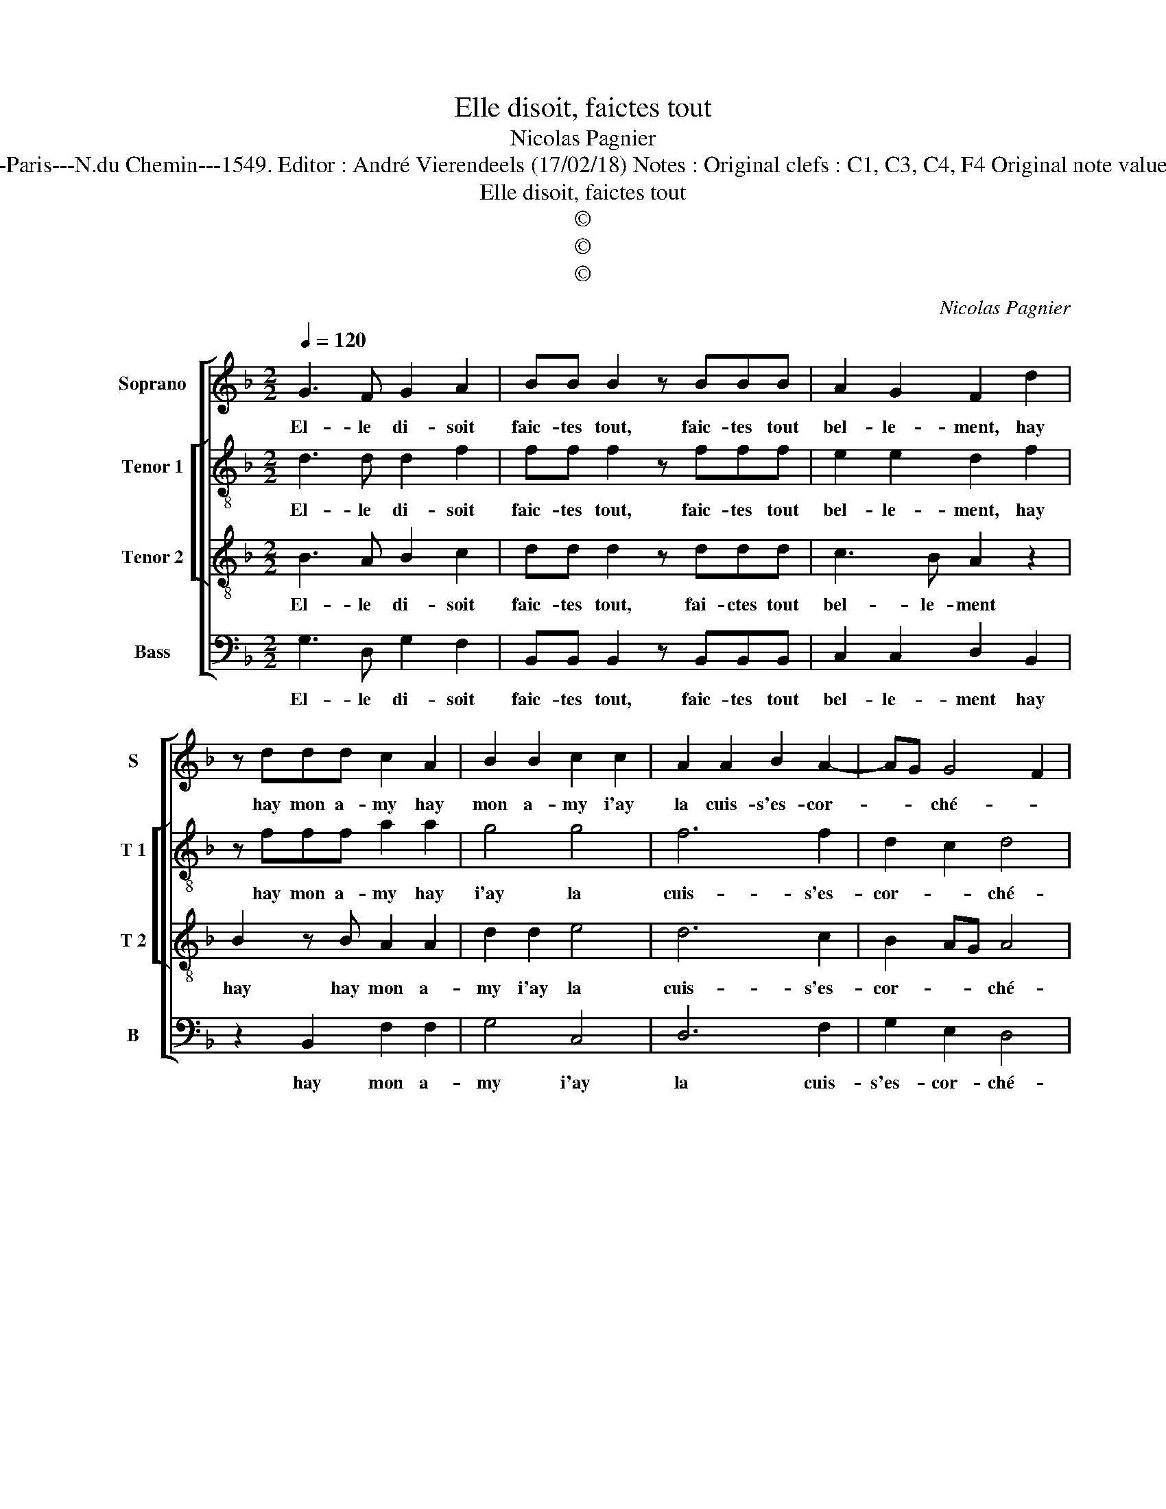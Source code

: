 X:1
T:Elle disoit, faictes tout
T:Nicolas Pagnier
T:Source : Livre III de 22 chansons nouvelles à 4 parties---Paris---N.du Chemin---1549. Editor : André Vierendeels (17/02/18) Notes : Original clefs : C1, C3, C4, F4 Original note values have been halved Editorial accidentals above the stave 
T:Elle disoit, faictes tout
T:©
T:©
T:©
C:Nicolas Pagnier
Z:©
%%score [ 1 [ 2 3 ] 4 ]
L:1/8
Q:1/4=120
M:2/2
K:F
V:1 treble nm="Soprano" snm="S"
V:2 treble-8 nm="Tenor 1" snm="T 1"
V:3 treble-8 nm="Tenor 2" snm="T 2"
V:4 bass nm="Bass" snm="B"
V:1
 G3 F G2 A2 | BB B2 z BBB | A2 G2 F2 d2 | z ddd c2 A2 | B2 B2 c2 c2 | A2 A2 B2 A2- | AG G4 F2 | %7
w: El- le di- soit|faic- tes tout, faic- tes tout|bel- le- ment, hay|hay mon a- my hay|mon a- my i'ay|la cuis- s'es- cor-|* * ché- *|
 G2 G2 GFED | E2 E2 D2 D2 | B6 A2 | G2 G2 F4 | F2 B2 z ABB | G2 z2 G2 GG | F2 F2 F2 E2- | %14
w: e, mais puis _ _ _|_ a- pres se|sen- tant|es- chauf- fé-|e, dict tost tost tost|tost tost tost tost|tost las fra- pez|
 E2 D4 C2 | D2 B2 A2 G2 | F4 z D G2- | G2 F2 G2 A2 | G3 F E4 | D4 z2 D2 | E2 E2 D4- | D4 z2 A2 |: %22
w: _ har- di-|ment, ne crai- gnez|point que de-|* meu- re'af- fol-|lé- * *|e, pour|en- du- rer,|_ pour|
 B2 B2 G4 | z2 A2 B2 B2 | A2 A2 G2 G2- | G2 c3 BAG | FE D2 d3 c | BAGF ED G2- |"^#" G2 F2 G4 |1 %29
w: en- du- rer,|pour en- du-|rer un mal si|_ doul- * * *|||* ce- ment,|
[M:2/4] z2 A2 :|2[M:2/2]"^#" G2 F2 G4- || G8 |] %32
w: pour|(doul) ce- ment.|_|
V:2
 d3 d d2 f2 | ff f2 z fff | e2 e2 d2 f2 | z fff a2 a2 | g4 g4 | f6 f2 | d2 c2 d4 |"^#" d2 d2 c4 | %8
w: El- le di- soit|faic- tes tout, faic- tes tout|bel- le- ment, hay|hay mon a- my hay|i'ay la|cuis- s'es-|cor- * ché-|e, mais puis|
 c4 A4 | z2 d2 d2 f2 |"^b" d2 e2 c4 | d2 f2 z f z d | e2 f2 dd e2 | c2 d2 dA z c | cBAG A4 | %15
w: a- pres|se sen- tant|es- chauf- fé-|e, dict tost tost|tost tost tost tost tott|tost las fra- pez, las|fra- pez har- di- ment,|
"^#""^-natural" z2 d2 c2 c2 | d8 | z Adc d2 f2 | ed d4 c2 | d2 d2 e2 d2 | c3 B A2 A2 | B2 B2 A4 |: %22
w: ne crai- gnez|point|point que de- meu- re'af-|fol- * lé- *|e, pour en- du-|rer, _ _ pour|en- du- rer|
 z2 d2 e3 d | c2 c2 BABc | d4 z2 d2 | e2 e2 c4 | z2 d2 dcBA | G2 G2 c2 c2 | d2 A2 B2 B2 |1 %29
w: un mal si|doul- ce- * * * *|ment, si|doul- ce- ment,|si doul- * * *|* * * ce-|* * ment, un|
[M:2/4] A4 :|2[M:2/2] d8- || d8 |] %32
w: mal|ment.|_|
V:3
 B3 A B2 c2 | dd d2 z ddd | c3 B A2 z2 | B2 z B A2 A2 | d2 d2 e4 | d6 c2 | B2 AG A4 | G4 z2 G2 | %8
w: El- le di- soit|faic- tes tout, fai- ctes tout|bel- le- ment|hay hay mon a-|my i'ay la|cuis- s'es-|cor- * * ché-|e, mais|
 G2 G2 F2 d2 | d2 d2 B2 c2- | cB B4 A2 | B2 d2 cc B2 | z G A2 B2 c2 | AA A2 z AAA | GFED E2 E2 | %15
w: puis a- pres se|sen- tant es- chauf-|* * fé- *|e, dict tost tost tost|tost tost tost tost|las fra- pez, las fra- pez|har- * * * * di-|
 D4 z4 | z2 F2 G2 B2 | A2 D2 G2 F2 | G2 G2 A4 | B3 A GF B2 | A2 G4 F2 | G4 D4 |: z4 z2 G2 | %23
w: ment,|ne crain- gnez|point que de- meu-|re'af- fol- lé-|||* e,|pour|
 G2 F2 G2 G2 | D2 A2 B2 B2 | c2 c2 A2 A2 | d3 c BA G2 | B2 c3 BAG | A4 G4 |1[M:2/4] D4 :|2 %30
w: en- du- rer un|mal, pour en- du-|rer un mal si|doul- * * * *||ce- *|ment,|
[M:2/2] A4 G4- || G8 |] %32
w: ce- ment.|_|
V:4
 G,3 D, G,2 F,2 | B,,B,, B,,2 z B,,B,,B,, | C,2 C,2 D,2 B,,2 | z2 B,,2 F,2 F,2 | G,4 C,4 | %5
w: El- le di- soit|faic- tes tout, faic- tes tout|bel- le- ment hay|hay mon a-|my i'ay|
 D,6 F,2 | G,2 E,2 D,4 | G,,2 G,,2 C,4 | C,4 D,2 D,2 | G,6 F,2 |"^b" G,2 E,2 F,4 | %11
w: la cuis-|s'es- cor- ché-|e, mais puis|a- pres se|sen- tant|es- chauf- fé-|
 B,,2 B,,2 F,F,G,G, | C,2 F,2 G,2 C,2 | z2 D,2 D,2 A,,A,, | C,2 D,2 A,,2 A,,2 | D,2 z B,, C,2 E,2 | %16
w: e, dict tost tost tost tost|tost tost tost tost|las fra- pez, las|fra- pez har- di-|ment, ne crai- gnez|
 D,3 C, B,,2 A,,G,, | D,4 z4 | z8 | G,,4 C,2 B,,2 | C,2 C,2 D,4 | G,,2 G,2 G,2 F,2 |: %22
w: point, _ _ _ _|_||que de- meu-|re'af- fol- lé-|e, pour en- du-|
 G,2 G,2 C,3 B,, | A,,2 A,,2 G,,2 G,2 | G,2 F,2 G,2 G,2 | C,2 C,2 F,3 E, | D,C,B,,A,, G,,2 G,2- | %27
w: rer un mal si|doul- ce- ment, un|mal si doul- ce-|ment, un mal si|doul- * * * * *|
 G,F,E,D, C,2 E,2 | D,4 G,,2 G,2 |1[M:2/4] G,2 F,2 :|2[M:2/2] D,4 G,,4- || G,,8 |] %32
w: |ce ment, pour|en- du-|ce- ment.|_|

